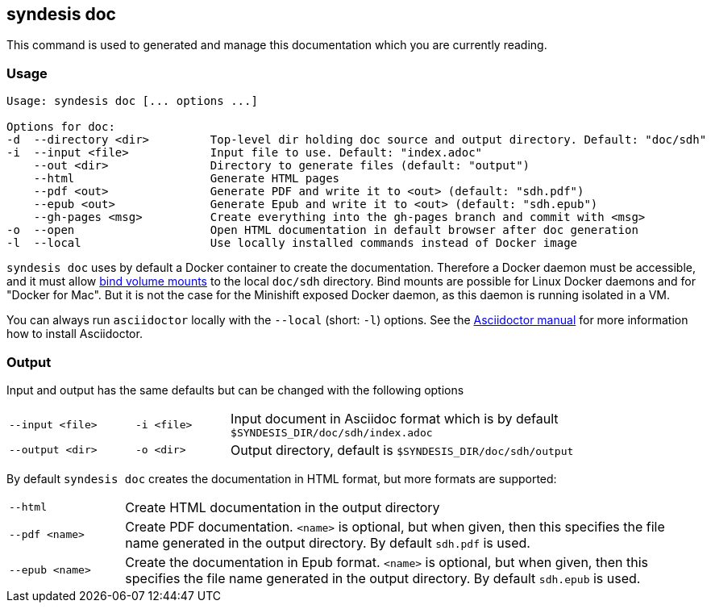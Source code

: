 [[syndesis-doc]]
## syndesis doc

This command is used to generated and manage this documentation which you are currently reading.

[[syndesis-doc-usage]]
### Usage

[source,indent=0,subs="verbatim,quotes"]
----
Usage: syndesis doc [... options ...]

Options for doc:
-d  --directory <dir>         Top-level dir holding doc source and output directory. Default: "doc/sdh"
-i  --input <file>            Input file to use. Default: "index.adoc"
    --out <dir>               Directory to generate files (default: "output")
    --html                    Generate HTML pages
    --pdf <out>               Generate PDF and write it to <out> (default: "sdh.pdf")
    --epub <out>              Generate Epub and write it to <out> (default: "sdh.epub")
    --gh-pages <msg>          Create everything into the gh-pages branch and commit with <msg>
-o  --open                    Open HTML documentation in default browser after doc generation
-l  --local                   Use locally installed commands instead of Docker image
----

`syndesis doc` uses by default a Docker container to create the documentation.
Therefore a Docker daemon must be accessible, and it must allow https://docs.docker.com/engine/admin/volumes/bind-mounts/[bind volume mounts] to the local `doc/sdh` directory.
Bind mounts are possible for Linux Docker daemons and for "Docker for Mac".
But it is not the case for the Minishift exposed Docker daemon, as this daemon is running isolated in a VM.

You can always run `asciidoctor` locally with the `--local` (short: `-l`) options. See the https://asciidoctor.org/#installation[Asciidoctor manual] for more information how to install Asciidoctor.

[[syndesis-doc-output]]
### Output

Input and output has the same defaults but can be changed with the following options

[cols="4,3,15"]
|===
|`--input <file>`
|`-i <file>`
| Input document in Asciidoc format which is by default `$SYNDESIS_DIR/doc/sdh/index.adoc`


| `--output <dir>`
| `-o <dir>`
| Output directory, default is `$SYNDESIS_DIR/doc/sdh/output`
|===

By default `syndesis doc` creates the documentation in HTML format, but more formats are supported:

[cols="3,15"]
|===
| `--html`
| Create HTML documentation in the output directory

|`--pdf <name>`
| Create PDF documentation. `<name>` is optional, but when given, then this specifies the file name generated in the output directory. By default `sdh.pdf` is used.

|`--epub <name>`
| Create the documentation in Epub format. `<name>` is optional, but when given, then this specifies the file name generated in the output directory. By default `sdh.epub` is used.
|===
